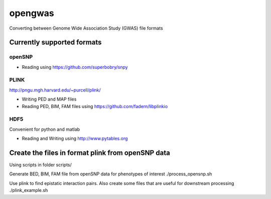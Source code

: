 ========
opengwas
========

Converting between Genome Wide Association Study (GWAS) file formats

Currently supported formats
==================

openSNP
-------

* Reading using https://github.com/superbobry/snpy


PLINK
-----

http://pngu.mgh.harvard.edu/~purcell/plink/

* Writing PED and MAP files
* Reading PED, BIM, FAM files using https://github.com/fadern/libplinkio


HDF5
----

Convenient for python and matlab

* Reading and Writing using http://www.pytables.org



Create the files in format plink from openSNP data
==================================================


Using scripts in folder scripts/

Generate BED, BIM, FAM file from openSNP data for phenotypes of interest
./process_opensnp.sh

Use plink to find epistatic interaction pairs.
Also create some files that are useful for downstream processing
./plink_example.sh

